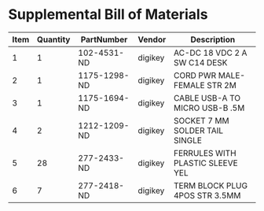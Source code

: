 * Supplemental Bill of Materials
#+RESULTS: supplemental-parts
| Item | Quantity | PartNumber   | Vendor  | Description                      |
|------+----------+--------------+---------+----------------------------------|
|    1 |        1 | 102-4531-ND  | digikey | AC-DC 18 VDC 2 A SW C14 DESK     |
|    2 |        1 | 1175-1298-ND | digikey | CORD PWR MALE-FEMALE STR 2M      |
|    3 |        1 | 1175-1694-ND | digikey | CABLE USB-A TO MICRO USB-B .5M   |
|    4 |        2 | 1212-1209-ND | digikey | SOCKET 7 MM SOLDER TAIL SINGLE   |
|    5 |       28 | 277-2433-ND  | digikey | FERRULES WITH PLASTIC SLEEVE YEL |
|    6 |        7 | 277-2418-ND  | digikey | TERM BLOCK PLUG 4POS STR 3.5MM   |
